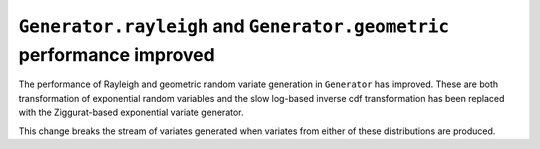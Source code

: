 ``Generator.rayleigh`` and ``Generator.geometric`` performance improved
-----------------------------------------------------------------------
The performance of Rayleigh and geometric random variate generation
in ``Generator`` has improved. These are both transformation of exponential
random variables and the slow log-based inverse cdf transformation has
been replaced with the Ziggurat-based exponential variate generator.

This change breaks the stream of variates generated  when variates from
either of these distributions are produced.
